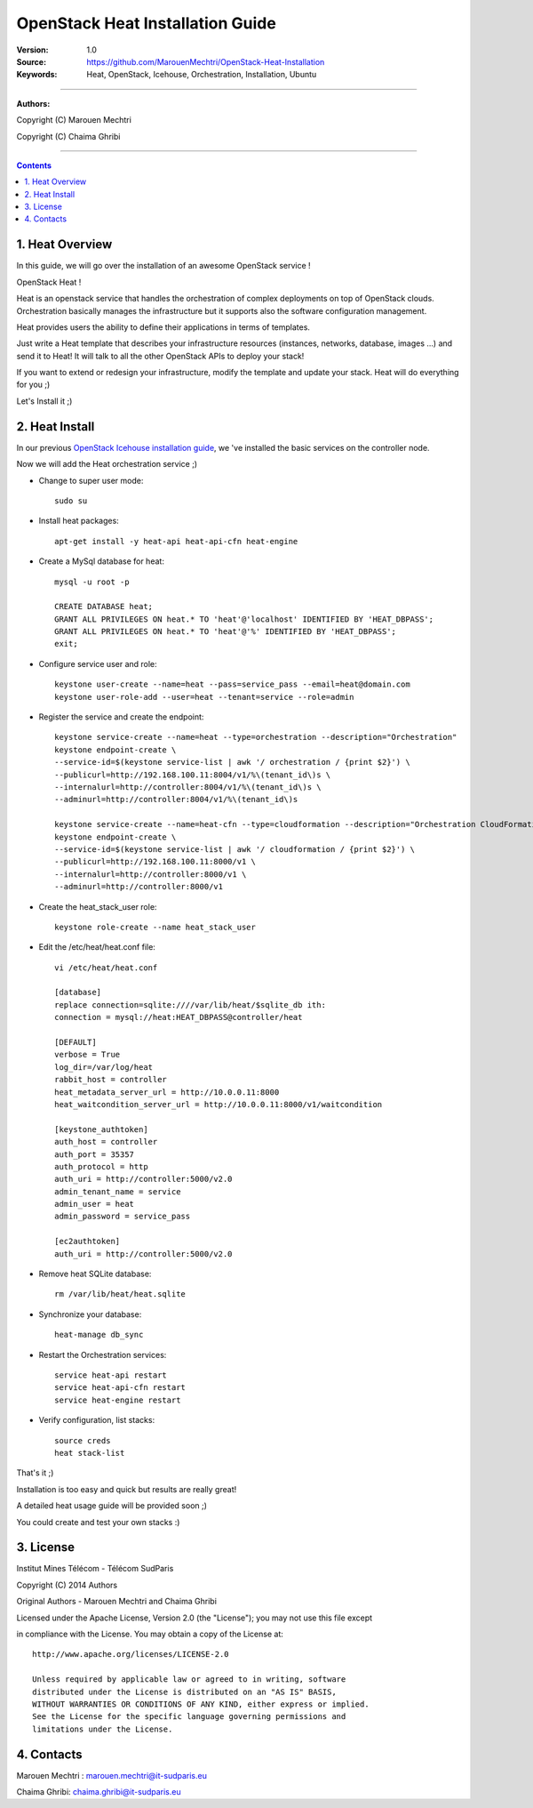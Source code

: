 ####
OpenStack Heat Installation Guide
####


:Version: 1.0
:Source: https://github.com/MarouenMechtri/OpenStack-Heat-Installation
:Keywords: Heat, OpenStack, Icehouse, Orchestration, Installation, Ubuntu

===============================

**Authors:**

Copyright (C) Marouen Mechtri

Copyright (C) Chaima Ghribi

================================

.. contents::

1. Heat Overview
================

In this guide, we will go over the installation of an awesome OpenStack service !  

OpenStack Heat !  

Heat is an openstack service that handles the orchestration of complex deployments on top of OpenStack clouds. Orchestration basically 
manages the infrastructure but it supports also the software configuration management.  

Heat provides users the ability to define their applications in terms of templates.

Just write a Heat template that describes your infrastructure resources (instances, networks, database, images …) and send it to Heat! It will talk to all the other OpenStack APIs to deploy your stack! 

If you want to extend or redesign your infrastructure, modify the template and update your stack. Heat will do everything for you ;)

Let's Install it ;)

2. Heat Install
===============

In our previous `OpenStack Icehouse installation guide <https://github.com/ChaimaGhribi/OpenStack-Icehouse-Installation/blob/master/OpenStack-Icehouse-Installation.rst>`_, we 've installed the basic services on the controller node.

Now we will add the Heat orchestration service ;)


.. image:: https://raw.githubusercontent.com/ChaimaGhribi/OpenStack-Icehouse-Installation/master/images/controller+heat.jpg


* Change to super user mode::

    sudo su

* Install heat packages::

    apt-get install -y heat-api heat-api-cfn heat-engine


* Create a MySql database for heat::

    mysql -u root -p

    CREATE DATABASE heat;
    GRANT ALL PRIVILEGES ON heat.* TO 'heat'@'localhost' IDENTIFIED BY 'HEAT_DBPASS';
    GRANT ALL PRIVILEGES ON heat.* TO 'heat'@'%' IDENTIFIED BY 'HEAT_DBPASS';
    exit;


* Configure service user and role::

    keystone user-create --name=heat --pass=service_pass --email=heat@domain.com
    keystone user-role-add --user=heat --tenant=service --role=admin



* Register the service and create the endpoint::
    
    keystone service-create --name=heat --type=orchestration --description="Orchestration"
    keystone endpoint-create \
    --service-id=$(keystone service-list | awk '/ orchestration / {print $2}') \
    --publicurl=http://192.168.100.11:8004/v1/%\(tenant_id\)s \
    --internalurl=http://controller:8004/v1/%\(tenant_id\)s \
    --adminurl=http://controller:8004/v1/%\(tenant_id\)s
    
    keystone service-create --name=heat-cfn --type=cloudformation --description="Orchestration CloudFormation"
    keystone endpoint-create \
    --service-id=$(keystone service-list | awk '/ cloudformation / {print $2}') \
    --publicurl=http://192.168.100.11:8000/v1 \
    --internalurl=http://controller:8000/v1 \
    --adminurl=http://controller:8000/v1


* Create the heat_stack_user role::

    keystone role-create --name heat_stack_user


* Edit the /etc/heat/heat.conf file::

    vi /etc/heat/heat.conf
   
    [database]
    replace connection=sqlite:////var/lib/heat/$sqlite_db ith:
    connection = mysql://heat:HEAT_DBPASS@controller/heat
  
    [DEFAULT]  
    verbose = True
    log_dir=/var/log/heat
    rabbit_host = controller
    heat_metadata_server_url = http://10.0.0.11:8000
    heat_waitcondition_server_url = http://10.0.0.11:8000/v1/waitcondition
    
    [keystone_authtoken]
    auth_host = controller
    auth_port = 35357
    auth_protocol = http
    auth_uri = http://controller:5000/v2.0
    admin_tenant_name = service
    admin_user = heat
    admin_password = service_pass
    
    [ec2authtoken]
    auth_uri = http://controller:5000/v2.0



* Remove heat SQLite database::

    rm /var/lib/heat/heat.sqlite


* Synchronize your database::
  
    heat-manage db_sync

* Restart the Orchestration services::

    service heat-api restart
    service heat-api-cfn restart
    service heat-engine restart

* Verify configuration, list stacks::
  
    source creds
    heat stack-list


That's it ;) 

Installation is too easy and quick but results are really great!

A detailed heat usage guide will be provided soon ;)

You could create and test your own stacks :)

3. License
=========
Institut Mines Télécom - Télécom SudParis  

Copyright (C) 2014  Authors

Original Authors -  Marouen Mechtri and  Chaima Ghribi 

Licensed under the Apache License, Version 2.0 (the "License");
you may not use this file except 

in compliance with the License. You may obtain a copy of the License at::

    http://www.apache.org/licenses/LICENSE-2.0
    
    Unless required by applicable law or agreed to in writing, software
    distributed under the License is distributed on an "AS IS" BASIS,
    WITHOUT WARRANTIES OR CONDITIONS OF ANY KIND, either express or implied.
    See the License for the specific language governing permissions and
    limitations under the License.


4. Contacts
===========

Marouen Mechtri : marouen.mechtri@it-sudparis.eu

Chaima Ghribi: chaima.ghribi@it-sudparis.eu

